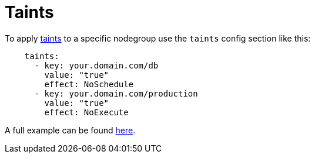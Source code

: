 //!!NODE_ROOT <chapter>
[.topic]
[#nodegroup-taints]
= Taints
:info_doctype: section

To apply https://kubernetes.io/docs/concepts/scheduling-eviction/taint-and-toleration/[taints] to a specific nodegroup use the `taints` config section like this:

[,yaml]
----
    taints:
      - key: your.domain.com/db
        value: "true"
        effect: NoSchedule
      - key: your.domain.com/production
        value: "true"
        effect: NoExecute
----

A full example can be found https://github.com/eksctl-io/eksctl/blob/main/examples/34-taints.yaml[here].
